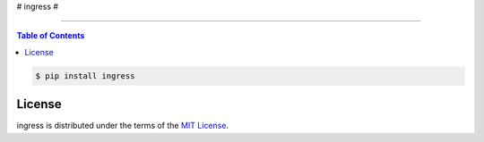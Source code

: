 # ingress #

-----

.. contents:: **Table of Contents**
    :backlinks: none

.. code-block:: bash

    $ pip install ingress

License
-------

ingress is distributed under the terms of the
`MIT License <https://choosealicense.com/licenses/mit>`_.
